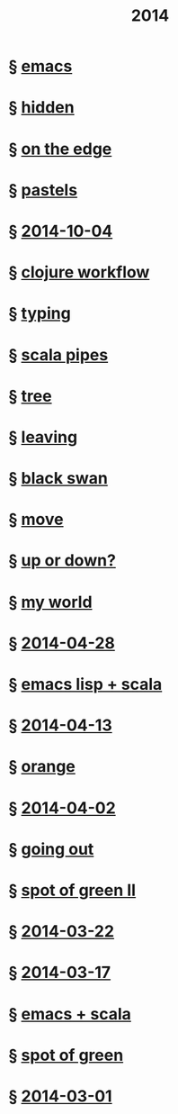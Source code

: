 #+OPTIONS: html-link-use-abs-url:nil html-postamble:t html-preamble:t
#+OPTIONS: html-scripts:nil html-style:nil html5-fancy:nil
#+OPTIONS: toc:0 num:nil ^:{}
#+HTML_CONTAINER: div
#+HTML_DOCTYPE: xhtml-strict
#+TITLE: 2014

* § [[file:emacs.html][emacs]]
* § [[file:hidden.html][hidden]]
* § [[file:on-the-edge.html][on the edge]]
* § [[file:pastels.html][pastels]]
* § [[file:2014-10-04.html][2014-10-04]]
* § [[file:clojure-workflow.html][clojure workflow]]
* § [[file:typing.html][typing]]
* § [[file:pipes.html][scala pipes]]
* § [[file:tree.html][tree]]
* § [[file:leaving.html][leaving]]
* § [[file:black-swan.html][black swan]]
* § [[file:move.html][move]]
* § [[file:up-or-down.html][up or down?]]
* § [[file:my-world.html][my world]]
* § [[file:2014-04-28.html][2014-04-28]]
* § [[file:emacs-lisp-scala.html][emacs lisp + scala]]
* § [[file:2014-04-13.html][2014-04-13]]
* § [[file:orange.html][orange]]
* § [[file:2014-04-02.html][2014-04-02]]
* § [[file:going-out.html][going out]]
* § [[file:spot-of-green-ii.html][spot of green II]]
* § [[file:2014-03-22.html][2014-03-22]]
* § [[file:2014-03-17.html][2014-03-17]]
* § [[file:emacs-scala.html][emacs + scala]]
* § [[file:spot-of-green.html][spot of green]]
* § [[file:2014-03-01.html][2014-03-01]]
